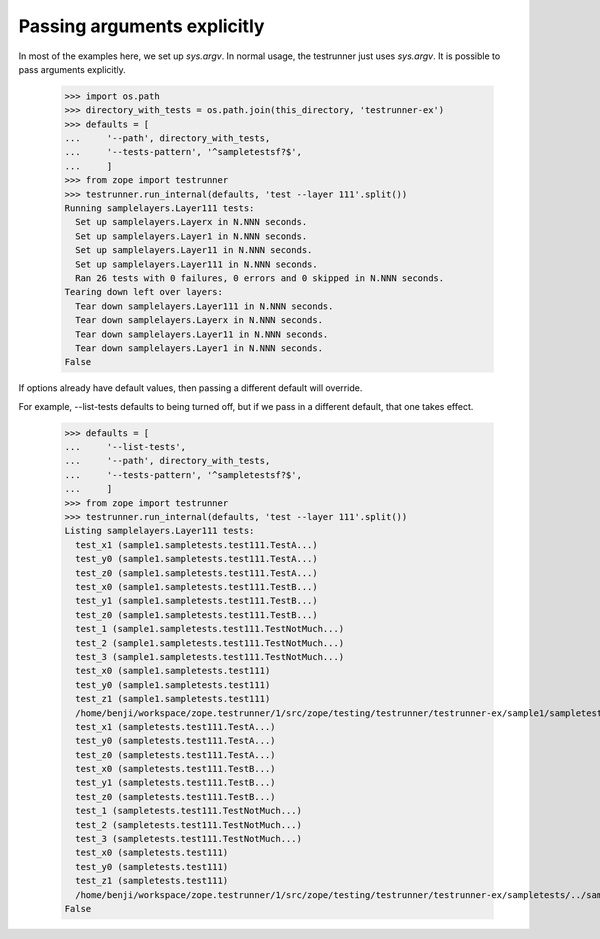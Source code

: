 Passing arguments explicitly
============================

In most of the examples here, we set up `sys.argv`.  In normal usage,
the testrunner just uses `sys.argv`.  It is possible to pass arguments
explicitly.

    >>> import os.path
    >>> directory_with_tests = os.path.join(this_directory, 'testrunner-ex')
    >>> defaults = [
    ...     '--path', directory_with_tests,
    ...     '--tests-pattern', '^sampletestsf?$',
    ...     ]
    >>> from zope import testrunner
    >>> testrunner.run_internal(defaults, 'test --layer 111'.split())
    Running samplelayers.Layer111 tests:
      Set up samplelayers.Layerx in N.NNN seconds.
      Set up samplelayers.Layer1 in N.NNN seconds.
      Set up samplelayers.Layer11 in N.NNN seconds.
      Set up samplelayers.Layer111 in N.NNN seconds.
      Ran 26 tests with 0 failures, 0 errors and 0 skipped in N.NNN seconds.
    Tearing down left over layers:
      Tear down samplelayers.Layer111 in N.NNN seconds.
      Tear down samplelayers.Layerx in N.NNN seconds.
      Tear down samplelayers.Layer11 in N.NNN seconds.
      Tear down samplelayers.Layer1 in N.NNN seconds.
    False

If options already have default values, then passing a different default will
override.

For example, --list-tests defaults to being turned off, but if we pass in a
different default, that one takes effect.

    >>> defaults = [
    ...     '--list-tests',
    ...     '--path', directory_with_tests,
    ...     '--tests-pattern', '^sampletestsf?$',
    ...     ]
    >>> from zope import testrunner
    >>> testrunner.run_internal(defaults, 'test --layer 111'.split())
    Listing samplelayers.Layer111 tests:
      test_x1 (sample1.sampletests.test111.TestA...)
      test_y0 (sample1.sampletests.test111.TestA...)
      test_z0 (sample1.sampletests.test111.TestA...)
      test_x0 (sample1.sampletests.test111.TestB...)
      test_y1 (sample1.sampletests.test111.TestB...)
      test_z0 (sample1.sampletests.test111.TestB...)
      test_1 (sample1.sampletests.test111.TestNotMuch...)
      test_2 (sample1.sampletests.test111.TestNotMuch...)
      test_3 (sample1.sampletests.test111.TestNotMuch...)
      test_x0 (sample1.sampletests.test111)
      test_y0 (sample1.sampletests.test111)
      test_z1 (sample1.sampletests.test111)
      /home/benji/workspace/zope.testrunner/1/src/zope/testing/testrunner/testrunner-ex/sample1/sampletests/../../sampletestsl.rst
      test_x1 (sampletests.test111.TestA...)
      test_y0 (sampletests.test111.TestA...)
      test_z0 (sampletests.test111.TestA...)
      test_x0 (sampletests.test111.TestB...)
      test_y1 (sampletests.test111.TestB...)
      test_z0 (sampletests.test111.TestB...)
      test_1 (sampletests.test111.TestNotMuch...)
      test_2 (sampletests.test111.TestNotMuch...)
      test_3 (sampletests.test111.TestNotMuch...)
      test_x0 (sampletests.test111)
      test_y0 (sampletests.test111)
      test_z1 (sampletests.test111)
      /home/benji/workspace/zope.testrunner/1/src/zope/testing/testrunner/testrunner-ex/sampletests/../sampletestsl.rst
    False
